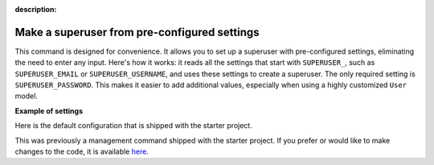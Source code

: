 :description:

Make a superuser from pre-configured settings
=============================================

.. cappa:: falco.commands.MakeSuperUser

This command is designed for convenience. It allows you to set up a superuser with pre-configured settings,
eliminating the need to enter any input. Here's how it works: it reads all the settings that start with ``SUPERUSER_``, such as
``SUPERUSER_EMAIL`` or ``SUPERUSER_USERNAME``, and uses these settings to create a superuser. The only required setting is
``SUPERUSER_PASSWORD``. This makes it easier to add additional values, especially when using a highly customized ``User`` model.

**Example of settings**

Here is the default configuration that is shipped with the starter project.

.. code-block:: python
    :caption: settings.py

    SUPERUSER_EMAIL = env('SUPERUSER_EMAIL')
    SUPERUSER_PASSWORD = env('SUPERUSER_PASSWORD')

This was previously a management command shipped with the starter project. If you prefer or would like to make changes to the code,
it is available `here <https://github.com/Tobi-De/fuzzy-couscous/blob/main/templates/project_name/project_name/core/management/commands/makesuperuser.py>`_.
